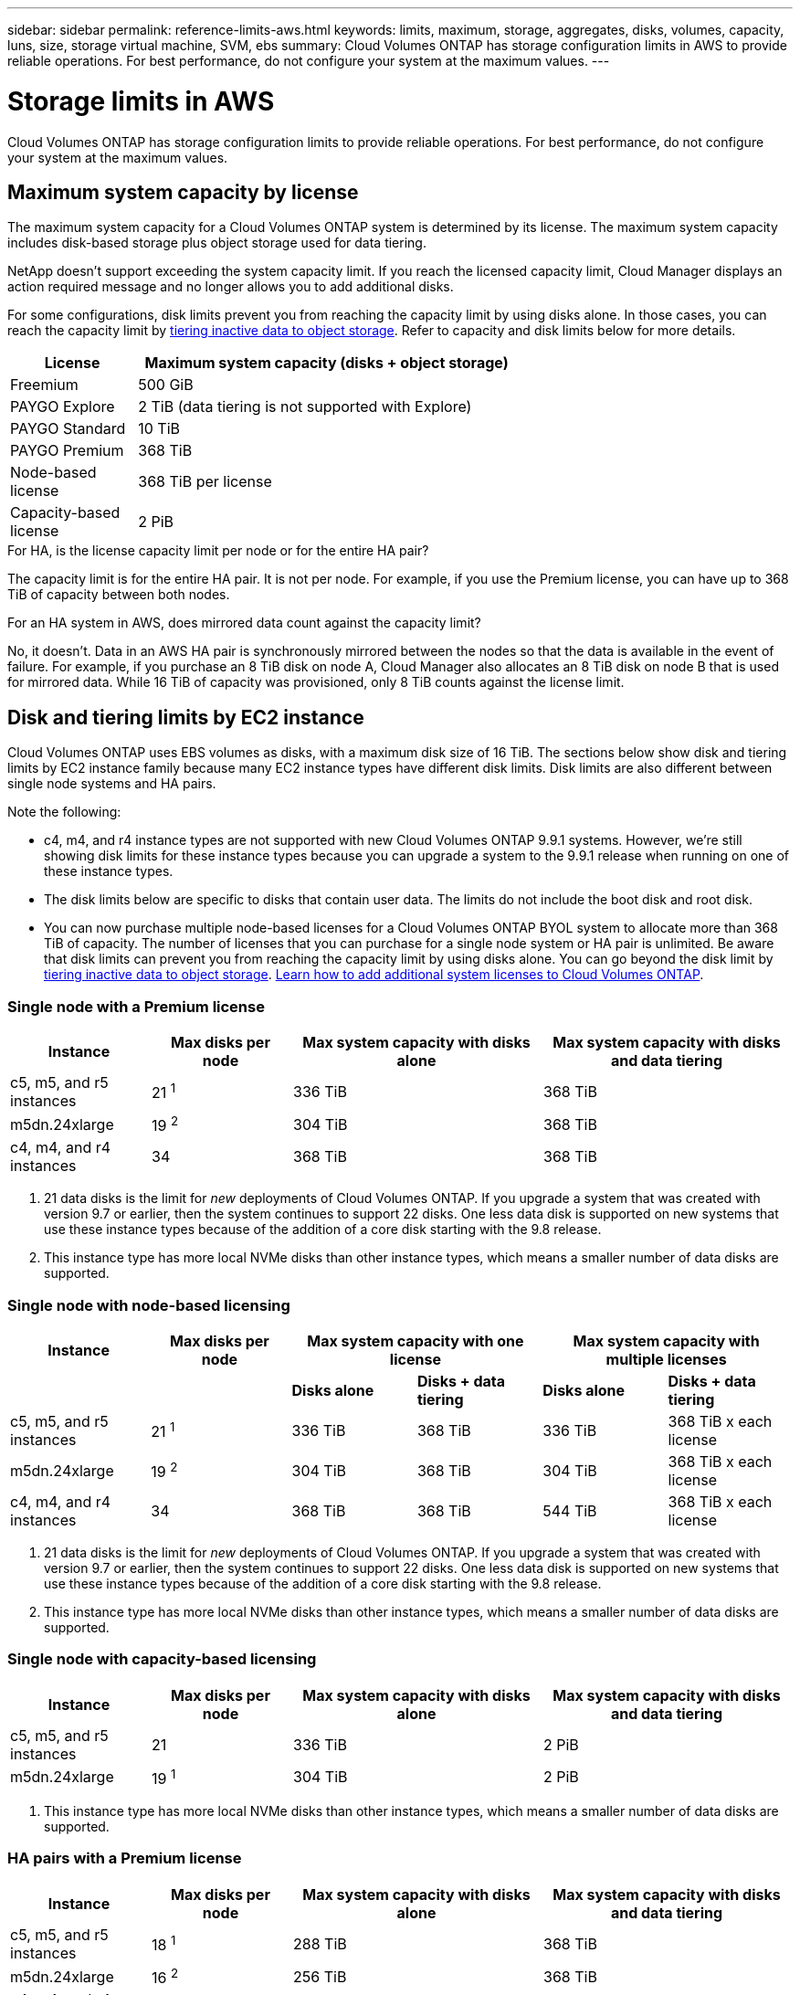 ---
sidebar: sidebar
permalink: reference-limits-aws.html
keywords: limits, maximum, storage, aggregates, disks, volumes, capacity, luns, size, storage virtual machine, SVM, ebs
summary: Cloud Volumes ONTAP has storage configuration limits in AWS to provide reliable operations. For best performance, do not configure your system at the maximum values.
---

= Storage limits in AWS
:hardbreaks:
:nofooter:
:icons: font
:linkattrs:
:imagesdir: ./media/

[.lead]
Cloud Volumes ONTAP has storage configuration limits to provide reliable operations. For best performance, do not configure your system at the maximum values.

== Maximum system capacity by license

The maximum system capacity for a Cloud Volumes ONTAP system is determined by its license. The maximum system capacity includes disk-based storage plus object storage used for data tiering.

NetApp doesn't support exceeding the system capacity limit. If you reach the licensed capacity limit, Cloud Manager displays an action required message and no longer allows you to add additional disks.

For some configurations, disk limits prevent you from reaching the capacity limit by using disks alone. In those cases, you can reach the capacity limit by https://docs.netapp.com/us-en/cloud-manager-cloud-volumes-ontap/concept-data-tiering.html[tiering inactive data to object storage^]. Refer to capacity and disk limits below for more details.

[cols="25,75",width=65%,options="header"]
|===
| License
| Maximum system capacity (disks + object storage)

| Freemium | 500 GiB
| PAYGO Explore	| 2 TiB (data tiering is not supported with Explore)
| PAYGO Standard | 10 TiB
| PAYGO Premium | 368 TiB
| Node-based license | 368 TiB per license
| Capacity-based license | 2 PiB

|===

.For HA, is the license capacity limit per node or for the entire HA pair?

The capacity limit is for the entire HA pair. It is not per node. For example, if you use the Premium license, you can have up to 368 TiB of capacity between both nodes.

.For an HA system in AWS, does mirrored data count against the capacity limit?

No, it doesn't. Data in an AWS HA pair is synchronously mirrored between the nodes so that the data is available in the event of failure. For example, if you purchase an 8 TiB disk on node A, Cloud Manager also allocates an 8 TiB disk on node B that is used for mirrored data. While 16 TiB of capacity was provisioned, only 8 TiB counts against the license limit.

== Disk and tiering limits by EC2 instance

Cloud Volumes ONTAP uses EBS volumes as disks, with a maximum disk size of 16 TiB. The sections below show disk and tiering limits by EC2 instance family because many EC2 instance types have different disk limits. Disk limits are also different between single node systems and HA pairs.

Note the following:

* c4, m4, and r4 instance types are not supported with new Cloud Volumes ONTAP 9.9.1 systems. However, we're still showing disk limits for these instance types because you can upgrade a system to the 9.9.1 release when running on one of these instance types.

* The disk limits below are specific to disks that contain user data. The limits do not include the boot disk and root disk.

* You can now purchase multiple node-based licenses for a Cloud Volumes ONTAP BYOL system to allocate more than 368 TiB of capacity. The number of licenses that you can purchase for a single node system or HA pair is unlimited. Be aware that disk limits can prevent you from reaching the capacity limit by using disks alone. You can go beyond the disk limit by https://docs.netapp.com/us-en/cloud-manager-cloud-volumes-ontap/concept-data-tiering.html[tiering inactive data to object storage^]. https://docs.netapp.com/us-en/cloud-manager-cloud-volumes-ontap/task-manage-node-licenses.html[Learn how to add additional system licenses to Cloud Volumes ONTAP^].

=== Single node with a Premium license

[cols="18,18,32,32",width=100%,options="header"]
|===
| Instance
| Max disks per node
| Max system capacity with disks alone
| Max system capacity with disks and data tiering

| c5, m5, and r5 instances | 21 ^1^ | 336 TiB | 368 TiB
| m5dn.24xlarge | 19 ^2^ | 304 TiB | 368 TiB
| c4, m4, and r4 instances | 34 | 368 TiB | 368 TiB
|===

. 21 data disks is the limit for _new_ deployments of Cloud Volumes ONTAP. If you upgrade a system that was created with version 9.7 or earlier, then the system continues to support 22 disks. One less data disk is supported on new systems that use these instance types because of the addition of a core disk starting with the 9.8 release.

. This instance type has more local NVMe disks than other instance types, which means a smaller number of data disks are supported.

=== Single node with node-based licensing

[cols="18,18,16,16,16,16",width=100%,options="header"]
|===
| Instance
| Max disks per node
2+| Max system capacity with one license
2+| Max system capacity with multiple licenses

2+| | *Disks alone* | *Disks + data tiering* | *Disks alone* | *Disks + data tiering*
| c5, m5, and r5 instances | 21 ^1^ | 336 TiB | 368 TiB | 336 TiB | 368 TiB x each license
| m5dn.24xlarge | 19 ^2^ | 304 TiB | 368 TiB | 304 TiB | 368 TiB x each license
| c4, m4, and r4 instances | 34 | 368 TiB | 368 TiB | 544 TiB | 368 TiB x each license
|===

. 21 data disks is the limit for _new_ deployments of Cloud Volumes ONTAP. If you upgrade a system that was created with version 9.7 or earlier, then the system continues to support 22 disks. One less data disk is supported on new systems that use these instance types because of the addition of a core disk starting with the 9.8 release.

. This instance type has more local NVMe disks than other instance types, which means a smaller number of data disks are supported.

=== Single node with capacity-based licensing

[cols="18,18,32,32",width=100%,options="header"]
|===
| Instance
| Max disks per node
| Max system capacity with disks alone
| Max system capacity with disks and data tiering

| c5, m5, and r5 instances | 21 | 336 TiB | 2 PiB
| m5dn.24xlarge | 19 ^1^ | 304 TiB | 2 PiB
|===

. This instance type has more local NVMe disks than other instance types, which means a smaller number of data disks are supported.

=== HA pairs with a Premium license

[cols="18,18,32,32",width=100%,options="header"]
|===
| Instance
| Max disks per node
| Max system capacity with disks alone
| Max system capacity with disks and data tiering

| c5, m5, and r5 instances | 18 ^1^ | 288 TiB | 368 TiB
| m5dn.24xlarge | 16 ^2^ | 256 TiB | 368 TiB
| c4, m4, and r4 instances | 31 | 368 TiB | 368 TiB
|===

. 18 data disks is the limit for _new_ deployments of Cloud Volumes ONTAP. If you upgrade a system that was created with version 9.7 or earlier, then the system continues to support 19 disks. One less data disk is supported on new systems that use these instance types because of the addition of a core disk starting with the 9.8 release.

. This instance type has more local NVMe disks than other instance types, which means a smaller number of data disks are supported.

=== HA pairs with node-based licensing

[cols="18,18,16,16,16,16",width=100%,options="header"]
|===
| Instance
| Max disks per node
2+| Max system capacity with one license
2+| Max system capacity with multiple licenses

2+| | *Disks alone* | *Disks + data tiering* | *Disks alone* | *Disks + data tiering*

| c5, m5, and r5 instances | 18 ^1^ | 288 TiB | 368 TiB | 288 TiB | 368 TiB x each license
| m5dn.24xlarge | 16 ^2^ | 256 TiB | 368 TiB | 256 TiB | 368 TiB x each license
| c4, m4, and r4 instances | 31 | 368 TiB | 368 TiB | 496 TiB | 368 TiB x each license
|===

. 18 data disks is the limit for _new_ deployments of Cloud Volumes ONTAP. If you upgrade a system that was created with version 9.7 or earlier, then the system continues to support 19 disks. One less data disk is supported on new systems that use these instance types because of the addition of a core disk starting with the 9.8 release.

. This instance type has more local NVMe disks than other instance types, which means a smaller number of data disks are supported.

=== HA pairs with capacity-based licensing

[cols="18,18,32,32",width=100%,options="header"]
|===
| Instance
| Max disks per node
| Max system capacity with disks alone
| Max system capacity with disks and data tiering

| c5, m5, and r5 instances | 18 | 288 TiB | 2 PiB
| m5dn.24xlarge | 16 ^1^ | 256 TiB | 2 PiB
|===

. This instance type has more local NVMe disks than other instance types, which means a smaller number of data disks are supported.

== Aggregate limits

Cloud Volumes ONTAP uses AWS volumes as disks and groups them into _aggregates_. Aggregates provide storage to volumes.

[cols=2*,options="header,autowidth"]
|===
| Parameter
| Limit

| Maximum number of aggregates |
Single node: Same as the disk limit
HA pairs: 18 in a node ^1^
| Maximum aggregate size | 96 TiB of raw capacity ^2^
| Disks per aggregate	| 1-6 ^3^
| Maximum number of RAID groups per aggregate	| 1
|===

Notes:

. It's not possible to create 18 aggregates on both nodes in an HA pair because doing so would exceed the data disk limit.

. The aggregate capacity limit is based on the disks that comprise the aggregate. The limit does not include object storage used for data tiering.

. All disks in an aggregate must be the same size.

== Storage VM limits

Some configurations enable you to create additional storage VMs (SVMs) for Cloud Volumes ONTAP.

https://docs.netapp.com/us-en/cloud-manager-cloud-volumes-ontap/task-managing-svms-aws.html[Learn how to create additional storage VMs^].

[cols="26,26,48",width=100%,options="header"]
|===
| License type
| Instance family
| Storage VM limit

| *Freemium*
| c5, m5, and r5 a|
* 24 storage VMs total ^1,2^

| *Capacity-based PAYGO or BYOL* ^3^
| c5, m5, and r5 a|
* 24 storage VMs total ^1,2^

.2+| *Node-based PAYGO* | c4, m4, and r4 a|
* 1 storage VM for serving data
* 1 storage VM for disaster recovery

| c5, m5, and r5 a|
* 1 storage VM for serving data
* 1 storage VM for disaster recovery

.2+| *Node-based BYOL* ^4^ | c4, m4, and r4 a|
* 1 storage VM for serving data
* 1 storage VM for disaster recovery
| c5, m5, and r5 a|
* 24 storage VMs total ^1,2^

|===

. The limit can be lower, depending on the EC2 instance type that you use. The limits per instance are listed in the section below.

. These 24 storage VMs can serve data or be configured for disaster recovery (DR).

. For capacity-based licensing, there are no extra licensing costs for additional storage VMs, but there is a 4 TiB minimum capacity charge per storage VM. For example, if you create two storage VMs and each has 2 TiB of provisioned capacity, you'll be charged a total of 8 TiB.

. For node-based BYOL, an add-on license is required for each additional _data-serving_ storage VM beyond the first storage VM that comes with Cloud Volumes ONTAP by default. Contact your account team to obtain a storage VM add-on license.
+
Storage VMs that you configure for disaster recovery (DR) don't require an add-on license (they are free of charge), but they do count against the storage VM limit. For example, if you have 12 data-serving storage VMs and 12 storage VMs configured for disaster recovery, then you've reached the limit and can't create any additional storage VMs.

=== Storage VM limit by EC2 instance type

When you create an additional storage VM, you need to allocate private IP addresses to port e0a. The table below identifies the maximum number of private IPs per interface, as well as the number of IP addresses that are available on port e0a after Cloud Volumes ONTAP has been deployed. The number of available IP addresses directly affects the maximum number of storage VMs for that configuration.

The instances listed below are for the c5, m5, and r5 instance families.

[cols=6*,options="header"]
|===
| Configuration
| Instance type
| Max private IPs per interface
| IPs remaining after deployment ^1^
| Max storage VMs without a mgmt LIF ^2,3^
| Max storage VMs with a mgmt LIF ^2,3^

.9+| *Single node*
| *.xlarge | 15 | 9 | 10 | 5
| *.2xlarge | 15 | 9 | 10 | 5
| *.4xlarge | 30 | 24 | 24 | 12
| *.8xlarge | 30 | 24 | 24 | 12
| *.9xlarge | 30 | 24 | 24 | 12
| *.12xlarge | 30 | 24 | 24 | 12
| *.16xlarge | 50 | 44 | 24 | 12
| *.18xlarge | 50 | 44 | 24 | 12
| *.24xlarge | 50 | 44 | 24 | 12

.9+| *HA pair in single AZ*
| *.xlarge | 15 | 10 | 11 | 5
| *.2xlarge | 15 | 10 | 11 | 5
| *.4xlarge | 30 | 25 | 24 | 12
| *.8xlarge | 30 | 25 | 24 | 12
| *.9xlarge | 30 | 25 | 24 | 12
| *.12xlarge | 30 | 25 | 24 | 12
| *.16xlarge | 50 | 45 | 24 | 12
| *.18xlarge | 50 | 45 | 24 | 12
| *.24xlarge | 50 | 44 | 24 | 12

.9+| *HA pair in multi AZs*
| *.xlarge | 15 | 12 | 13 | 13
| *.2xlarge | 15 | 12 | 13 | 13
| *.4xlarge | 30 | 27 | 24 | 24
| *.8xlarge | 30 | 27 | 24 | 24
| *.9xlarge | 30 | 27 | 24 | 24
| *.12xlarge | 30 | 27 | 24 | 24
| *.16xlarge | 50 | 47 | 24 | 24
| *.18xlarge | 50 | 47 | 24 | 24
| *.24xlarge | 50 | 44 | 24 | 12

|===

. This number indicates how many _remaining_ private IP addresses are available on port e0a after Cloud Volumes ONTAP is deployed and set up. For example, a *.2xlarge system supports a maximum of 15 IP addresses per network interface. When an HA pair is deployed in a single AZ, 5 private IP addresses are allocated to port e0a. As a result, an HA pair that uses a *.2xlarge instance type has 10 private IP addresses remaining for additional storage VMs.

. The number listed in these columns includes the initial storage VM that Cloud Manager creates by default. For example, if 24 is listed in this column, it means that you can create 23 additional storage VMs for a total of 24.

. A management LIF for the storage VM is optional. A management LIF provides a connection to management tools like SnapCenter.
+
Because it requires a private IP address, it will limit the number of additional storage VMs that you can create. The only exception is an HA pair in multiple AZs. In that case, the IP address for the management LIF is a _floating_ IP address so it doesn't count against the _private_ IP limit.

== File and volume limits

[cols="22,22,56",width=100%,options="header"]
|===
| Logical storage
| Parameter
| Limit

.2+| *Files*	| Maximum size | 16 TiB
| Maximum per volume |	Volume size dependent, up to 2 billion
| *FlexClone volumes*	| Hierarchical clone depth ^1^ | 499
.3+| *FlexVol volumes*	| Maximum per node |	500
| Minimum size |	20 MB
| Maximum size | 100 TiB
| *Qtrees* |	Maximum per FlexVol volume |	4,995
| *Snapshot copies* |	Maximum per FlexVol volume |	1,023

|===

. Hierarchical clone depth is the maximum depth of a nested hierarchy of FlexClone volumes that can be created from a single FlexVol volume.

== iSCSI storage limits

[cols=3*,options="header,autowidth"]
|===
| iSCSI storage
| Parameter
| Limit

.4+| *LUNs*	| Maximum per node |	1,024
| Maximum number of LUN maps |	1,024
| Maximum size	| 16 TiB
| Maximum per volume	| 512
| *igroups*	| Maximum per node | 256
.2+| *Initiators*	| Maximum per node |	512
| Maximum per igroup	| 128
| *iSCSI sessions* |	Maximum per node | 1,024
.2+| *LIFs*	| Maximum per port |	32
| Maximum per portset	| 32
| *Portsets* |	Maximum per node |	256

|===
